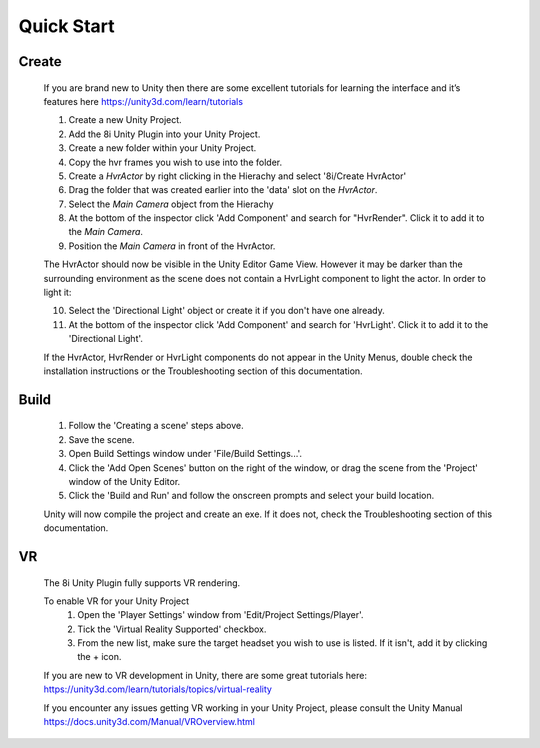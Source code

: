 Quick Start
===========

Create
------

    If you are brand new to Unity then there are some excellent tutorials for learning the interface and it’s features here 
    https://unity3d.com/learn/tutorials

    1. Create a new Unity Project.
    2. Add the 8i Unity Plugin into your Unity Project.
    3. Create a new folder within your Unity Project.
    4. Copy the hvr frames you wish to use into the folder.
    5. Create a `HvrActor` by right clicking in the Hierachy and select '8i/Create HvrActor'
    6. Drag the folder that was created earlier into the 'data' slot on the `HvrActor`.
    7. Select the `Main Camera` object from the Hierachy
    8. At the bottom of the inspector click 'Add Component' and search for "HvrRender". Click it to add it to the `Main Camera`.
    9. Position the `Main Camera` in front of the HvrActor.

    The HvrActor should now be visible in the Unity Editor Game View. However it may be darker than the surrounding environment as the scene does not contain a HvrLight component to light the actor. In order to light it:

    10. Select the 'Directional Light' object or create it if you don't have one already.
    11. At the bottom of the inspector click 'Add Component' and search for 'HvrLight'. Click it to add it to the 'Directional Light'.

    If the HvrActor, HvrRender or HvrLight components do not appear in the Unity Menus, double check the installation instructions or the Troubleshooting section of this documentation. 

Build
-----
    1. Follow the 'Creating a scene' steps above.
    2. Save the scene.
    3. Open Build Settings window under 'File/Build Settings...'.
    4. Click the 'Add Open Scenes' button on the right of the window, or drag the scene from the 'Project' window of the Unity Editor.
    5. Click the 'Build and Run' and follow the onscreen prompts and select your build location.
 
    Unity will now compile the project and create an exe. If it does not, check the Troubleshooting section of this documentation. 


VR
--
    The 8i Unity Plugin fully supports VR rendering.

    To enable VR for your Unity Project
        1. Open the 'Player Settings' window from 'Edit/Project Settings/Player'.
        2. Tick the 'Virtual Reality Supported' checkbox.
        3. From the new list, make sure the target headset you wish to use is listed. If it isn't, add it by clicking the + icon.

    If you are new to VR development in Unity, there are some great tutorials here:
    https://unity3d.com/learn/tutorials/topics/virtual-reality

    If you encounter any issues getting VR working in your Unity Project, please consult the Unity Manual
    https://docs.unity3d.com/Manual/VROverview.html

